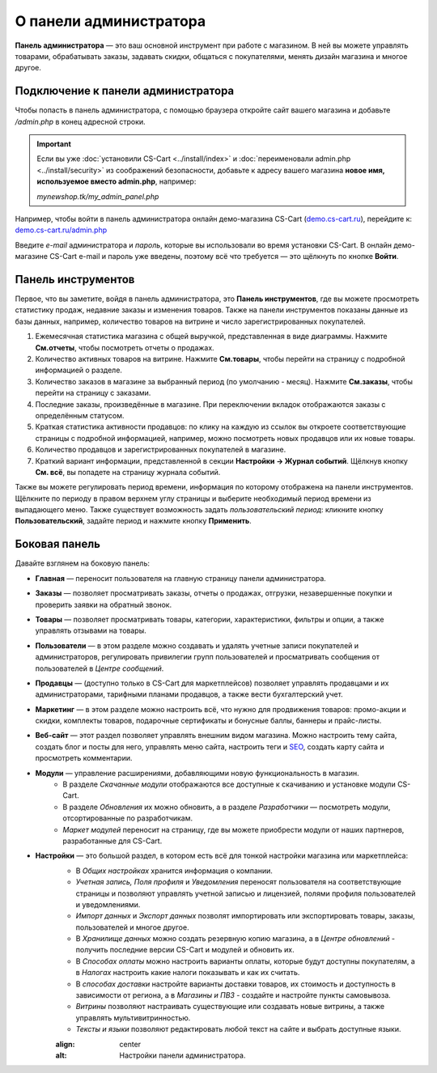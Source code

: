 ***********************
О панели администратора
***********************

**Панель администратора** — это ваш основной инструмент при работе с магазином. В ней вы можете управлять товарами, обрабатывать заказы, задавать скидки, общаться с покупателями, менять дизайн магазина и многое другое.

===================================
Подключение к панели администратора
===================================

Чтобы попасть в панель администратора, с помощью браузера откройте сайт вашего магазина и добавьте */admin.php* в конец адресной строки.

.. important::

    Если вы уже :doc:`установили CS-Cart <../install/index>` и :doc:`переименовали admin.php <../install/security>` из соображений безопасности, добавьте к адресу вашего магазина **новое имя, используемое вместо admin.php**, например:

    *mynewshop.tk/my_admin_panel.php* 


Например, чтобы войти в панель администратора онлайн демо-магазина CS-Cart (`demo.cs-cart.ru <http://demo.cs-cart.ru/>`_), перейдите к: `demo.cs-cart.ru/admin.php <http://demo.cs-cart.ru/admin.php>`_

.. fancybox:: img/intro/url.png
    :alt: Адрес панели администратора в онлайн демо-магазине CS-Cart.

Введите *e-mail* администратора и *пароль*, которые вы использовали во время установки CS-Cart. В онлайн демо-магазине CS-Cart e-mail и пароль уже введены, поэтому всё что требуется — это щёлкнуть по кнопке **Войти**. 

.. fancybox:: img/intro/login.png
    :alt: Форма входа в панель администратора CS-Cart.

===================
Панель инструментов
===================

Первое, что вы заметите, войдя в панель администратора, это **Панель инструментов**, где вы можете просмотреть статистику продаж, недавние заказы и изменения товаров. Также на панели инструментов показаны данные из базы данных, например, количество товаров на витрине и число зарегистрированных покупателей.

.. fancybox:: img/intro/dashboard2.png
    :alt: На панели инструментов отображается статистика вашего магазина.

#. Ежемесячная статистика магазина с общей выручкой, представленная в виде диаграммы. Нажмите **См.отчеты**, чтобы посмотреть отчеты о продажах.

#. Количество активных товаров на витрине. Нажмите **См.товары**, чтобы перейти на страницу с подробной информацией о разделе.

#. Количество заказов в магазине за выбранный период (по умолчанию - месяц). Нажмите **См.заказы**, чтобы перейти на страницу с заказами.

#. Последние заказы, произведённые в магазине. При переключении вкладок отображаются заказы с определённым статусом.

#. Краткая статистика активности продавцов: по клику на каждую из ссылок вы откроете соответствующие страницы с подробной информацией, например, можно посмотреть новых продавцов или их новые товары.

#. Количество продавцов и зарегистрированных покупателей в магазине. 

#. Краткий вариант информации, представленной в секции **Настройки → Журнал событий**. Щёлкнув кнопку **См. всё**, вы попадете на страницу журнала событий.

Также вы можете регулировать период времени, информация по которому отображена на панели инструментов. Щёлкните по периоду в правом верхнем углу страницы и выберите необходимый период времени из выпадающего меню. Также существует возможность задать *пользовательский период*: кликните кнопку **Пользовательский**, задайте период и нажмите кнопку **Применить**.

.. fancybox:: img/intro/periods2.png
    :alt: Просмотр статистики за определённый период. 

==============
Боковая панель
==============

Давайте взглянем на боковую панель:

.. image:: img/intro/sidebar2.png
    :align: center
    :alt: Боковая панель, расположенная слева на панели администратора.

* **Главная** — переносит пользователя на главную страницу панели администратора.

* **Заказы** —  позволяет просматривать заказы, отчеты о продажах, отгрузки, незавершенные покупки и проверить заявки на обратный звонок. 

* **Товары** —  позволяет просматривать товары, категории, характеристики, фильтры и опции, а также управлять отзывами на товары. 

* **Пользователи** —  в этом разделе можно создавать и удалять учетные записи покупателей и администраторов, регулировать привилегии групп пользователей и просматривать сообщения от пользователей в *Центре сообщений*.

* **Продавцы** — (доступно только в CS-Cart для маркетплейсов) позволяет управлять продавцами и их администраторами, тарифными планами продавцов, а также вести бухгалтерский учет. 

* **Маркетинг** — в этом разделе можно настроить всё, что нужно для продвижения товаров: промо-акции и скидки, комплекты товаров, подарочные сертификаты и бонусные баллы, баннеры и прайс-листы. 

* **Веб-сайт** — этот раздел позволяет управлять внешним видом магазина. Можно настроить тему сайта, создать блог и посты для него, управлять меню сайта, настроить теги и `SEO <https://en.wikipedia.org/wiki/Search_engine_optimization>`_, создать карту сайта и просмотреть комментарии. 

* **Модули** — управление расширениями, добавляющими новую функциональность в магазин. 
    * В разделе *Скачанные модули* отображаются все доступные к скачиванию и установке модули CS-Cart. 
    * В разделе *Обновления* их можно обновить, а в разделе *Разработчики* — посмотреть модули, отсортированные по разработчикам. 
    * *Маркет модулей* переносит на страницу, где вы можете приобрести модули от наших партнеров, разработанные для CS-Cart.

* **Настройки** — это большой раздел, в котором есть всё для тонкой настройки магазина или маркетплейса:
    * В *Общих настройках* хранится информация о компании. 
    * *Учетная запись, Поля профиля* и *Уведомления* переносят пользователя на соответствующие страницы и позволяют управлять учетной записью и лицензией, полями профиля пользователей и уведомлениями.
    * *Импорт данных* и *Экспорт данных* позволят импортировать или экспортировать товары, заказы, пользователей и многое другое. 
    * В *Хранилище данных* можно создать резервную копию магазина, а в *Центре обновлений* - получить последние версии CS-Cart и модулей и обновить их. 
    * В *Способах оплаты* можно настроить варианты оплаты, которые будут доступны покупателям, а в *Налогах* настроить какие налоги показывать и как их считать.
    * В *способах доставки* настройте варианты доставки товаров, их стоимость и доступность в зависимости от региона, а в *Магазины и ПВЗ* - создайте и настройте пункты самовывоза.
    * *Витрины* позволяют настраивать существующие или создавать новые витрины, а также управлять мультивитринностью.
    * *Тексты и языки* позволяют редактировать любой текст на сайте и выбрать доступные языки.
    
    .. image:: img/intro/admin_settings.png
    :align: center
    :alt: Настройки панели администратора.
    



